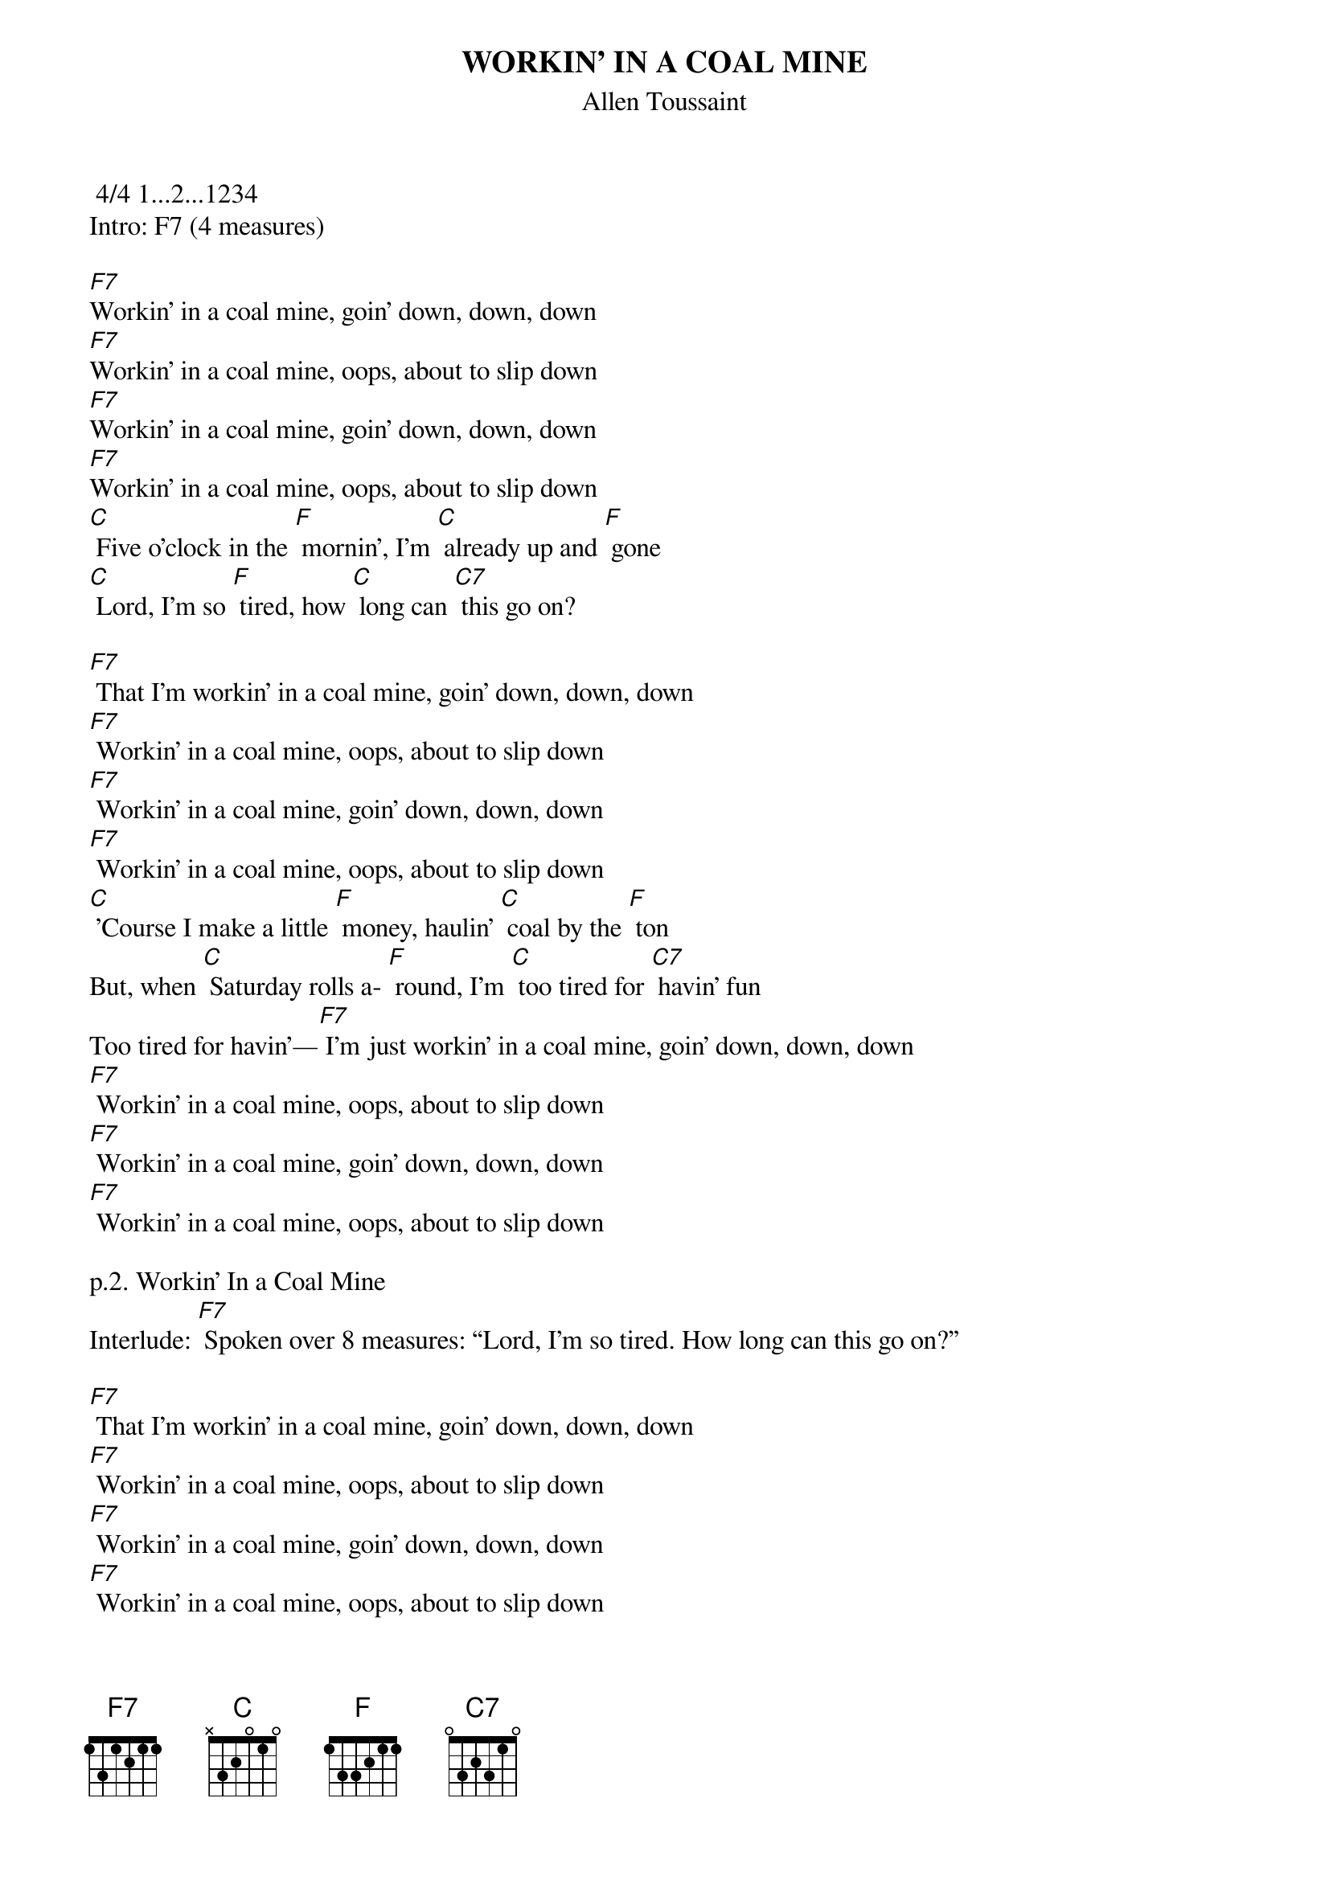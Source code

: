 {t: WORKIN’ IN A COAL MINE}
{st: Allen Toussaint}
 4/4 1...2...1234
Intro: F7 (4 measures)

[F7]Workin' in a coal mine, goin' down, down, down
[F7]Workin' in a coal mine, oops, about to slip down
[F7]Workin' in a coal mine, goin' down, down, down
[F7]Workin' in a coal mine, oops, about to slip down
[C] Five o'clock in the [F] mornin', I'm [C] already up and [F] gone
[C] Lord, I'm so [F] tired, how [C] long can [C7] this go on?

[F7] That I’m workin' in a coal mine, goin' down, down, down
[F7] Workin' in a coal mine, oops, about to slip down
[F7] Workin' in a coal mine, goin' down, down, down
[F7] Workin' in a coal mine, oops, about to slip down
[C] ’Course I make a little [F] money, haulin' [C] coal by the [F] ton
But, when [C] Saturday rolls a- [F] round, I'm [C] too tired for [C7] havin' fun
Too tired for havin’—[F7] I’m just workin' in a coal mine, goin' down, down, down
[F7] Workin' in a coal mine, oops, about to slip down
[F7] Workin' in a coal mine, goin' down, down, down
[F7] Workin' in a coal mine, oops, about to slip down

p.2. Workin’ In a Coal Mine
Interlude: [F7] Spoken over 8 measures: “Lord, I'm so tired. How long can this go on?”

[F7] That I’m workin' in a coal mine, goin' down, down, down
[F7] Workin' in a coal mine, oops, about to slip down
[F7] Workin' in a coal mine, goin' down, down, down
[F7] Workin' in a coal mine, oops, about to slip down
[C] Five o'clock in the [F] mornin', I'm [C] already up and [F] gone
[C] Lord, I'm so [F] tired, how [C] long can [C7] this go on?

[F7] That I’m workin' in a coal mine, goin' down, down, down
[F7] Workin' in a coal mine, oops, about to slip down
[F7] Workin' in a coal mine, goin' down, down, down
[F7] Workin' in a coal mine, oops, about to slip down
[F7] That I’m workin' in a coal mine, goin' down, down, down
[F7] Workin' in a coal mine, oops, about to slip down
[C] 'Course I make a little [F] money, haulin' [C] coal by the [F] ton
But, when [C] Saturday rolls a- [F] round, I'm [C]too tired for [C7] havin' fun
F7
Too tired for havin’, I’m just workin' in a coal mine, goin' down, down, down
[F7] That I’m workin' in a coal mine, goin' down, down, down
[F7] Workin' in a coal mine, oops, about to slip down
[F7] Workin' in a coal mine, goin' down, down, down
[F7] Workin' in a coal mine, oops, about to slip down
Outro: [F7] “Oh, Lord, I'm so tired. How long can this go on?”

